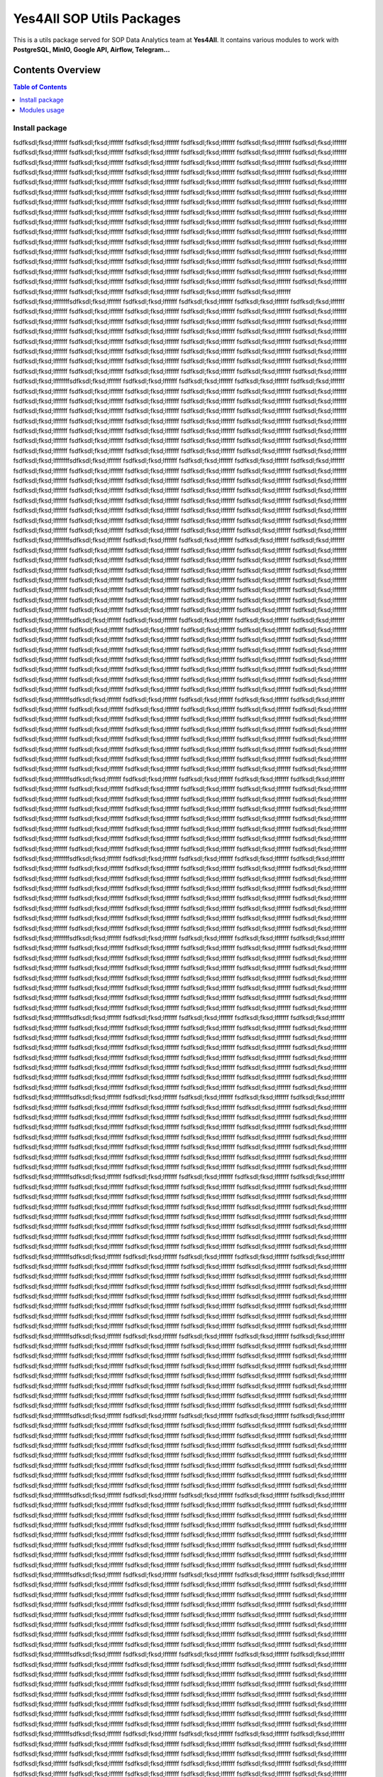 Yes4All SOP Utils Packages
===========================

This is a utils package served for SOP Data Analytics team at **Yes4All**. It contains various modules to work with **PostgreSQL, MinIO, Google API, Airflow, Telegram...**

Contents Overview
-----------------

.. contents:: Table of Contents
   :depth: 2
   :local:

Install package
~~~~~~~~~~~~~~~
fsdfksdl;fksd;lffffff
fsdfksdl;fksd;lffffff
fsdfksdl;fksd;lffffff
fsdfksdl;fksd;lffffff
fsdfksdl;fksd;lffffff
fsdfksdl;fksd;lffffff
fsdfksdl;fksd;lffffff
fsdfksdl;fksd;lffffff
fsdfksdl;fksd;lffffff
fsdfksdl;fksd;lffffff
fsdfksdl;fksd;lffffff
fsdfksdl;fksd;lffffff
fsdfksdl;fksd;lffffff
fsdfksdl;fksd;lffffff
fsdfksdl;fksd;lffffff
fsdfksdl;fksd;lffffff
fsdfksdl;fksd;lffffff
fsdfksdl;fksd;lffffff
fsdfksdl;fksd;lffffff
fsdfksdl;fksd;lffffff
fsdfksdl;fksd;lffffff
fsdfksdl;fksd;lffffff
fsdfksdl;fksd;lffffff
fsdfksdl;fksd;lffffff
fsdfksdl;fksd;lffffff
fsdfksdl;fksd;lffffff
fsdfksdl;fksd;lffffff
fsdfksdl;fksd;lffffff
fsdfksdl;fksd;lffffff
fsdfksdl;fksd;lffffff
fsdfksdl;fksd;lffffff
fsdfksdl;fksd;lffffff
fsdfksdl;fksd;lffffff
fsdfksdl;fksd;lffffff
fsdfksdl;fksd;lffffff
fsdfksdl;fksd;lffffff
fsdfksdl;fksd;lffffff
fsdfksdl;fksd;lffffff
fsdfksdl;fksd;lffffff
fsdfksdl;fksd;lffffff
fsdfksdl;fksd;lffffff
fsdfksdl;fksd;lffffff
fsdfksdl;fksd;lffffff
fsdfksdl;fksd;lffffff
fsdfksdl;fksd;lffffff
fsdfksdl;fksd;lffffff
fsdfksdl;fksd;lffffff
fsdfksdl;fksd;lffffff
fsdfksdl;fksd;lffffff
fsdfksdl;fksd;lffffff
fsdfksdl;fksd;lffffff
fsdfksdl;fksd;lffffff
fsdfksdl;fksd;lffffff
fsdfksdl;fksd;lffffff
fsdfksdl;fksd;lffffff
fsdfksdl;fksd;lffffff
fsdfksdl;fksd;lffffff
fsdfksdl;fksd;lffffff
fsdfksdl;fksd;lffffff
fsdfksdl;fksd;lffffff
fsdfksdl;fksd;lffffff
fsdfksdl;fksd;lffffff
fsdfksdl;fksd;lffffff
fsdfksdl;fksd;lffffff
fsdfksdl;fksd;lffffff
fsdfksdl;fksd;lffffff
fsdfksdl;fksd;lffffff
fsdfksdl;fksd;lffffff
fsdfksdl;fksd;lffffff
fsdfksdl;fksd;lffffff
fsdfksdl;fksd;lffffff
fsdfksdl;fksd;lffffff
fsdfksdl;fksd;lffffff
fsdfksdl;fksd;lffffff
fsdfksdl;fksd;lffffff
fsdfksdl;fksd;lffffff
fsdfksdl;fksd;lffffff
fsdfksdl;fksd;lffffff
fsdfksdl;fksd;lffffff
fsdfksdl;fksd;lffffff
fsdfksdl;fksd;lffffff
fsdfksdl;fksd;lffffff
fsdfksdl;fksd;lffffff
fsdfksdl;fksd;lffffff
fsdfksdl;fksd;lffffff
fsdfksdl;fksd;lffffff
fsdfksdl;fksd;lffffff
fsdfksdl;fksd;lffffff
fsdfksdl;fksd;lffffff
fsdfksdl;fksd;lffffff
fsdfksdl;fksd;lffffff
fsdfksdl;fksd;lffffff
fsdfksdl;fksd;lffffff
fsdfksdl;fksd;lffffff
fsdfksdl;fksd;lffffff
fsdfksdl;fksd;lfffffffsdfksdl;fksd;lffffff
fsdfksdl;fksd;lffffff
fsdfksdl;fksd;lffffff
fsdfksdl;fksd;lffffff
fsdfksdl;fksd;lffffff
fsdfksdl;fksd;lffffff
fsdfksdl;fksd;lffffff
fsdfksdl;fksd;lffffff
fsdfksdl;fksd;lffffff
fsdfksdl;fksd;lffffff
fsdfksdl;fksd;lffffff
fsdfksdl;fksd;lffffff
fsdfksdl;fksd;lffffff
fsdfksdl;fksd;lffffff
fsdfksdl;fksd;lffffff
fsdfksdl;fksd;lffffff
fsdfksdl;fksd;lffffff
fsdfksdl;fksd;lffffff
fsdfksdl;fksd;lffffff
fsdfksdl;fksd;lffffff
fsdfksdl;fksd;lffffff
fsdfksdl;fksd;lffffff
fsdfksdl;fksd;lffffff
fsdfksdl;fksd;lffffff
fsdfksdl;fksd;lffffff
fsdfksdl;fksd;lffffff
fsdfksdl;fksd;lffffff
fsdfksdl;fksd;lffffff
fsdfksdl;fksd;lffffff
fsdfksdl;fksd;lffffff
fsdfksdl;fksd;lffffff
fsdfksdl;fksd;lffffff
fsdfksdl;fksd;lffffff
fsdfksdl;fksd;lffffff
fsdfksdl;fksd;lffffff
fsdfksdl;fksd;lffffff
fsdfksdl;fksd;lffffff
fsdfksdl;fksd;lffffff
fsdfksdl;fksd;lffffff
fsdfksdl;fksd;lffffff
fsdfksdl;fksd;lffffff
fsdfksdl;fksd;lffffff
fsdfksdl;fksd;lffffff
fsdfksdl;fksd;lffffff
fsdfksdl;fksd;lffffff
fsdfksdl;fksd;lffffff
fsdfksdl;fksd;lffffff
fsdfksdl;fksd;lfffffffsdfksdl;fksd;lffffff
fsdfksdl;fksd;lffffff
fsdfksdl;fksd;lffffff
fsdfksdl;fksd;lffffff
fsdfksdl;fksd;lffffff
fsdfksdl;fksd;lffffff
fsdfksdl;fksd;lffffff
fsdfksdl;fksd;lffffff
fsdfksdl;fksd;lffffff
fsdfksdl;fksd;lffffff
fsdfksdl;fksd;lffffff
fsdfksdl;fksd;lffffff
fsdfksdl;fksd;lffffff
fsdfksdl;fksd;lffffff
fsdfksdl;fksd;lffffff
fsdfksdl;fksd;lffffff
fsdfksdl;fksd;lffffff
fsdfksdl;fksd;lffffff
fsdfksdl;fksd;lffffff
fsdfksdl;fksd;lffffff
fsdfksdl;fksd;lffffff
fsdfksdl;fksd;lffffff
fsdfksdl;fksd;lffffff
fsdfksdl;fksd;lffffff
fsdfksdl;fksd;lffffff
fsdfksdl;fksd;lffffff
fsdfksdl;fksd;lffffff
fsdfksdl;fksd;lffffff
fsdfksdl;fksd;lffffff
fsdfksdl;fksd;lffffff
fsdfksdl;fksd;lffffff
fsdfksdl;fksd;lffffff
fsdfksdl;fksd;lffffff
fsdfksdl;fksd;lffffff
fsdfksdl;fksd;lffffff
fsdfksdl;fksd;lffffff
fsdfksdl;fksd;lffffff
fsdfksdl;fksd;lffffff
fsdfksdl;fksd;lffffff
fsdfksdl;fksd;lffffff
fsdfksdl;fksd;lffffff
fsdfksdl;fksd;lffffff
fsdfksdl;fksd;lffffff
fsdfksdl;fksd;lffffff
fsdfksdl;fksd;lffffff
fsdfksdl;fksd;lffffff
fsdfksdl;fksd;lffffff
fsdfksdl;fksd;lfffffffsdfksdl;fksd;lffffff
fsdfksdl;fksd;lffffff
fsdfksdl;fksd;lffffff
fsdfksdl;fksd;lffffff
fsdfksdl;fksd;lffffff
fsdfksdl;fksd;lffffff
fsdfksdl;fksd;lffffff
fsdfksdl;fksd;lffffff
fsdfksdl;fksd;lffffff
fsdfksdl;fksd;lffffff
fsdfksdl;fksd;lffffff
fsdfksdl;fksd;lffffff
fsdfksdl;fksd;lffffff
fsdfksdl;fksd;lffffff
fsdfksdl;fksd;lffffff
fsdfksdl;fksd;lffffff
fsdfksdl;fksd;lffffff
fsdfksdl;fksd;lffffff
fsdfksdl;fksd;lffffff
fsdfksdl;fksd;lffffff
fsdfksdl;fksd;lffffff
fsdfksdl;fksd;lffffff
fsdfksdl;fksd;lffffff
fsdfksdl;fksd;lffffff
fsdfksdl;fksd;lffffff
fsdfksdl;fksd;lffffff
fsdfksdl;fksd;lffffff
fsdfksdl;fksd;lffffff
fsdfksdl;fksd;lffffff
fsdfksdl;fksd;lffffff
fsdfksdl;fksd;lffffff
fsdfksdl;fksd;lffffff
fsdfksdl;fksd;lffffff
fsdfksdl;fksd;lffffff
fsdfksdl;fksd;lffffff
fsdfksdl;fksd;lffffff
fsdfksdl;fksd;lffffff
fsdfksdl;fksd;lffffff
fsdfksdl;fksd;lffffff
fsdfksdl;fksd;lffffff
fsdfksdl;fksd;lffffff
fsdfksdl;fksd;lffffff
fsdfksdl;fksd;lffffff
fsdfksdl;fksd;lffffff
fsdfksdl;fksd;lffffff
fsdfksdl;fksd;lffffff
fsdfksdl;fksd;lffffff
fsdfksdl;fksd;lfffffffsdfksdl;fksd;lffffff
fsdfksdl;fksd;lffffff
fsdfksdl;fksd;lffffff
fsdfksdl;fksd;lffffff
fsdfksdl;fksd;lffffff
fsdfksdl;fksd;lffffff
fsdfksdl;fksd;lffffff
fsdfksdl;fksd;lffffff
fsdfksdl;fksd;lffffff
fsdfksdl;fksd;lffffff
fsdfksdl;fksd;lffffff
fsdfksdl;fksd;lffffff
fsdfksdl;fksd;lffffff
fsdfksdl;fksd;lffffff
fsdfksdl;fksd;lffffff
fsdfksdl;fksd;lffffff
fsdfksdl;fksd;lffffff
fsdfksdl;fksd;lffffff
fsdfksdl;fksd;lffffff
fsdfksdl;fksd;lffffff
fsdfksdl;fksd;lffffff
fsdfksdl;fksd;lffffff
fsdfksdl;fksd;lffffff
fsdfksdl;fksd;lffffff
fsdfksdl;fksd;lffffff
fsdfksdl;fksd;lffffff
fsdfksdl;fksd;lffffff
fsdfksdl;fksd;lffffff
fsdfksdl;fksd;lffffff
fsdfksdl;fksd;lffffff
fsdfksdl;fksd;lffffff
fsdfksdl;fksd;lffffff
fsdfksdl;fksd;lffffff
fsdfksdl;fksd;lffffff
fsdfksdl;fksd;lffffff
fsdfksdl;fksd;lffffff
fsdfksdl;fksd;lffffff
fsdfksdl;fksd;lffffff
fsdfksdl;fksd;lffffff
fsdfksdl;fksd;lffffff
fsdfksdl;fksd;lffffff
fsdfksdl;fksd;lffffff
fsdfksdl;fksd;lffffff
fsdfksdl;fksd;lffffff
fsdfksdl;fksd;lffffff
fsdfksdl;fksd;lffffff
fsdfksdl;fksd;lffffff
fsdfksdl;fksd;lfffffffsdfksdl;fksd;lffffff
fsdfksdl;fksd;lffffff
fsdfksdl;fksd;lffffff
fsdfksdl;fksd;lffffff
fsdfksdl;fksd;lffffff
fsdfksdl;fksd;lffffff
fsdfksdl;fksd;lffffff
fsdfksdl;fksd;lffffff
fsdfksdl;fksd;lffffff
fsdfksdl;fksd;lffffff
fsdfksdl;fksd;lffffff
fsdfksdl;fksd;lffffff
fsdfksdl;fksd;lffffff
fsdfksdl;fksd;lffffff
fsdfksdl;fksd;lffffff
fsdfksdl;fksd;lffffff
fsdfksdl;fksd;lffffff
fsdfksdl;fksd;lffffff
fsdfksdl;fksd;lffffff
fsdfksdl;fksd;lffffff
fsdfksdl;fksd;lffffff
fsdfksdl;fksd;lffffff
fsdfksdl;fksd;lffffff
fsdfksdl;fksd;lffffff
fsdfksdl;fksd;lffffff
fsdfksdl;fksd;lffffff
fsdfksdl;fksd;lffffff
fsdfksdl;fksd;lffffff
fsdfksdl;fksd;lffffff
fsdfksdl;fksd;lffffff
fsdfksdl;fksd;lffffff
fsdfksdl;fksd;lffffff
fsdfksdl;fksd;lffffff
fsdfksdl;fksd;lffffff
fsdfksdl;fksd;lffffff
fsdfksdl;fksd;lffffff
fsdfksdl;fksd;lffffff
fsdfksdl;fksd;lffffff
fsdfksdl;fksd;lffffff
fsdfksdl;fksd;lffffff
fsdfksdl;fksd;lffffff
fsdfksdl;fksd;lffffff
fsdfksdl;fksd;lffffff
fsdfksdl;fksd;lffffff
fsdfksdl;fksd;lffffff
fsdfksdl;fksd;lffffff
fsdfksdl;fksd;lffffff
fsdfksdl;fksd;lfffffffsdfksdl;fksd;lffffff
fsdfksdl;fksd;lffffff
fsdfksdl;fksd;lffffff
fsdfksdl;fksd;lffffff
fsdfksdl;fksd;lffffff
fsdfksdl;fksd;lffffff
fsdfksdl;fksd;lffffff
fsdfksdl;fksd;lffffff
fsdfksdl;fksd;lffffff
fsdfksdl;fksd;lffffff
fsdfksdl;fksd;lffffff
fsdfksdl;fksd;lffffff
fsdfksdl;fksd;lffffff
fsdfksdl;fksd;lffffff
fsdfksdl;fksd;lffffff
fsdfksdl;fksd;lffffff
fsdfksdl;fksd;lffffff
fsdfksdl;fksd;lffffff
fsdfksdl;fksd;lffffff
fsdfksdl;fksd;lffffff
fsdfksdl;fksd;lffffff
fsdfksdl;fksd;lffffff
fsdfksdl;fksd;lffffff
fsdfksdl;fksd;lffffff
fsdfksdl;fksd;lffffff
fsdfksdl;fksd;lffffff
fsdfksdl;fksd;lffffff
fsdfksdl;fksd;lffffff
fsdfksdl;fksd;lffffff
fsdfksdl;fksd;lffffff
fsdfksdl;fksd;lffffff
fsdfksdl;fksd;lffffff
fsdfksdl;fksd;lffffff
fsdfksdl;fksd;lffffff
fsdfksdl;fksd;lffffff
fsdfksdl;fksd;lffffff
fsdfksdl;fksd;lffffff
fsdfksdl;fksd;lffffff
fsdfksdl;fksd;lffffff
fsdfksdl;fksd;lffffff
fsdfksdl;fksd;lffffff
fsdfksdl;fksd;lffffff
fsdfksdl;fksd;lffffff
fsdfksdl;fksd;lffffff
fsdfksdl;fksd;lffffff
fsdfksdl;fksd;lffffff
fsdfksdl;fksd;lffffff
fsdfksdl;fksd;lfffffffsdfksdl;fksd;lffffff
fsdfksdl;fksd;lffffff
fsdfksdl;fksd;lffffff
fsdfksdl;fksd;lffffff
fsdfksdl;fksd;lffffff
fsdfksdl;fksd;lffffff
fsdfksdl;fksd;lffffff
fsdfksdl;fksd;lffffff
fsdfksdl;fksd;lffffff
fsdfksdl;fksd;lffffff
fsdfksdl;fksd;lffffff
fsdfksdl;fksd;lffffff
fsdfksdl;fksd;lffffff
fsdfksdl;fksd;lffffff
fsdfksdl;fksd;lffffff
fsdfksdl;fksd;lffffff
fsdfksdl;fksd;lffffff
fsdfksdl;fksd;lffffff
fsdfksdl;fksd;lffffff
fsdfksdl;fksd;lffffff
fsdfksdl;fksd;lffffff
fsdfksdl;fksd;lffffff
fsdfksdl;fksd;lffffff
fsdfksdl;fksd;lffffff
fsdfksdl;fksd;lffffff
fsdfksdl;fksd;lffffff
fsdfksdl;fksd;lffffff
fsdfksdl;fksd;lffffff
fsdfksdl;fksd;lffffff
fsdfksdl;fksd;lffffff
fsdfksdl;fksd;lffffff
fsdfksdl;fksd;lffffff
fsdfksdl;fksd;lffffff
fsdfksdl;fksd;lffffff
fsdfksdl;fksd;lffffff
fsdfksdl;fksd;lffffff
fsdfksdl;fksd;lffffff
fsdfksdl;fksd;lffffff
fsdfksdl;fksd;lffffff
fsdfksdl;fksd;lffffff
fsdfksdl;fksd;lffffff
fsdfksdl;fksd;lffffff
fsdfksdl;fksd;lffffff
fsdfksdl;fksd;lffffff
fsdfksdl;fksd;lffffff
fsdfksdl;fksd;lffffff
fsdfksdl;fksd;lffffff
fsdfksdl;fksd;lfffffffsdfksdl;fksd;lffffff
fsdfksdl;fksd;lffffff
fsdfksdl;fksd;lffffff
fsdfksdl;fksd;lffffff
fsdfksdl;fksd;lffffff
fsdfksdl;fksd;lffffff
fsdfksdl;fksd;lffffff
fsdfksdl;fksd;lffffff
fsdfksdl;fksd;lffffff
fsdfksdl;fksd;lffffff
fsdfksdl;fksd;lffffff
fsdfksdl;fksd;lffffff
fsdfksdl;fksd;lffffff
fsdfksdl;fksd;lffffff
fsdfksdl;fksd;lffffff
fsdfksdl;fksd;lffffff
fsdfksdl;fksd;lffffff
fsdfksdl;fksd;lffffff
fsdfksdl;fksd;lffffff
fsdfksdl;fksd;lffffff
fsdfksdl;fksd;lffffff
fsdfksdl;fksd;lffffff
fsdfksdl;fksd;lffffff
fsdfksdl;fksd;lffffff
fsdfksdl;fksd;lffffff
fsdfksdl;fksd;lffffff
fsdfksdl;fksd;lffffff
fsdfksdl;fksd;lffffff
fsdfksdl;fksd;lffffff
fsdfksdl;fksd;lffffff
fsdfksdl;fksd;lffffff
fsdfksdl;fksd;lffffff
fsdfksdl;fksd;lffffff
fsdfksdl;fksd;lffffff
fsdfksdl;fksd;lffffff
fsdfksdl;fksd;lffffff
fsdfksdl;fksd;lffffff
fsdfksdl;fksd;lffffff
fsdfksdl;fksd;lffffff
fsdfksdl;fksd;lffffff
fsdfksdl;fksd;lffffff
fsdfksdl;fksd;lffffff
fsdfksdl;fksd;lffffff
fsdfksdl;fksd;lffffff
fsdfksdl;fksd;lffffff
fsdfksdl;fksd;lffffff
fsdfksdl;fksd;lffffff
fsdfksdl;fksd;lfffffffsdfksdl;fksd;lffffff
fsdfksdl;fksd;lffffff
fsdfksdl;fksd;lffffff
fsdfksdl;fksd;lffffff
fsdfksdl;fksd;lffffff
fsdfksdl;fksd;lffffff
fsdfksdl;fksd;lffffff
fsdfksdl;fksd;lffffff
fsdfksdl;fksd;lffffff
fsdfksdl;fksd;lffffff
fsdfksdl;fksd;lffffff
fsdfksdl;fksd;lffffff
fsdfksdl;fksd;lffffff
fsdfksdl;fksd;lffffff
fsdfksdl;fksd;lffffff
fsdfksdl;fksd;lffffff
fsdfksdl;fksd;lffffff
fsdfksdl;fksd;lffffff
fsdfksdl;fksd;lffffff
fsdfksdl;fksd;lffffff
fsdfksdl;fksd;lffffff
fsdfksdl;fksd;lffffff
fsdfksdl;fksd;lffffff
fsdfksdl;fksd;lffffff
fsdfksdl;fksd;lffffff
fsdfksdl;fksd;lffffff
fsdfksdl;fksd;lffffff
fsdfksdl;fksd;lffffff
fsdfksdl;fksd;lffffff
fsdfksdl;fksd;lffffff
fsdfksdl;fksd;lffffff
fsdfksdl;fksd;lffffff
fsdfksdl;fksd;lffffff
fsdfksdl;fksd;lffffff
fsdfksdl;fksd;lffffff
fsdfksdl;fksd;lffffff
fsdfksdl;fksd;lffffff
fsdfksdl;fksd;lffffff
fsdfksdl;fksd;lffffff
fsdfksdl;fksd;lffffff
fsdfksdl;fksd;lffffff
fsdfksdl;fksd;lffffff
fsdfksdl;fksd;lffffff
fsdfksdl;fksd;lffffff
fsdfksdl;fksd;lffffff
fsdfksdl;fksd;lffffff
fsdfksdl;fksd;lffffff
fsdfksdl;fksd;lfffffffsdfksdl;fksd;lffffff
fsdfksdl;fksd;lffffff
fsdfksdl;fksd;lffffff
fsdfksdl;fksd;lffffff
fsdfksdl;fksd;lffffff
fsdfksdl;fksd;lffffff
fsdfksdl;fksd;lffffff
fsdfksdl;fksd;lffffff
fsdfksdl;fksd;lffffff
fsdfksdl;fksd;lffffff
fsdfksdl;fksd;lffffff
fsdfksdl;fksd;lffffff
fsdfksdl;fksd;lffffff
fsdfksdl;fksd;lffffff
fsdfksdl;fksd;lffffff
fsdfksdl;fksd;lffffff
fsdfksdl;fksd;lffffff
fsdfksdl;fksd;lffffff
fsdfksdl;fksd;lffffff
fsdfksdl;fksd;lffffff
fsdfksdl;fksd;lffffff
fsdfksdl;fksd;lffffff
fsdfksdl;fksd;lffffff
fsdfksdl;fksd;lffffff
fsdfksdl;fksd;lffffff
fsdfksdl;fksd;lffffff
fsdfksdl;fksd;lffffff
fsdfksdl;fksd;lffffff
fsdfksdl;fksd;lffffff
fsdfksdl;fksd;lffffff
fsdfksdl;fksd;lffffff
fsdfksdl;fksd;lffffff
fsdfksdl;fksd;lffffff
fsdfksdl;fksd;lffffff
fsdfksdl;fksd;lffffff
fsdfksdl;fksd;lffffff
fsdfksdl;fksd;lffffff
fsdfksdl;fksd;lffffff
fsdfksdl;fksd;lffffff
fsdfksdl;fksd;lffffff
fsdfksdl;fksd;lffffff
fsdfksdl;fksd;lffffff
fsdfksdl;fksd;lffffff
fsdfksdl;fksd;lffffff
fsdfksdl;fksd;lffffff
fsdfksdl;fksd;lffffff
fsdfksdl;fksd;lffffff
fsdfksdl;fksd;lfffffffsdfksdl;fksd;lffffff
fsdfksdl;fksd;lffffff
fsdfksdl;fksd;lffffff
fsdfksdl;fksd;lffffff
fsdfksdl;fksd;lffffff
fsdfksdl;fksd;lffffff
fsdfksdl;fksd;lffffff
fsdfksdl;fksd;lffffff
fsdfksdl;fksd;lffffff
fsdfksdl;fksd;lffffff
fsdfksdl;fksd;lffffff
fsdfksdl;fksd;lffffff
fsdfksdl;fksd;lffffff
fsdfksdl;fksd;lffffff
fsdfksdl;fksd;lffffff
fsdfksdl;fksd;lffffff
fsdfksdl;fksd;lffffff
fsdfksdl;fksd;lffffff
fsdfksdl;fksd;lffffff
fsdfksdl;fksd;lffffff
fsdfksdl;fksd;lffffff
fsdfksdl;fksd;lffffff
fsdfksdl;fksd;lffffff
fsdfksdl;fksd;lffffff
fsdfksdl;fksd;lffffff
fsdfksdl;fksd;lffffff
fsdfksdl;fksd;lffffff
fsdfksdl;fksd;lffffff
fsdfksdl;fksd;lffffff
fsdfksdl;fksd;lffffff
fsdfksdl;fksd;lffffff
fsdfksdl;fksd;lffffff
fsdfksdl;fksd;lffffff
fsdfksdl;fksd;lffffff
fsdfksdl;fksd;lffffff
fsdfksdl;fksd;lffffff
fsdfksdl;fksd;lffffff
fsdfksdl;fksd;lffffff
fsdfksdl;fksd;lffffff
fsdfksdl;fksd;lffffff
fsdfksdl;fksd;lffffff
fsdfksdl;fksd;lffffff
fsdfksdl;fksd;lffffff
fsdfksdl;fksd;lffffff
fsdfksdl;fksd;lffffff
fsdfksdl;fksd;lffffff
fsdfksdl;fksd;lffffff
fsdfksdl;fksd;lfffffffsdfksdl;fksd;lffffff
fsdfksdl;fksd;lffffff
fsdfksdl;fksd;lffffff
fsdfksdl;fksd;lffffff
fsdfksdl;fksd;lffffff
fsdfksdl;fksd;lffffff
fsdfksdl;fksd;lffffff
fsdfksdl;fksd;lffffff
fsdfksdl;fksd;lffffff
fsdfksdl;fksd;lffffff
fsdfksdl;fksd;lffffff
fsdfksdl;fksd;lffffff
fsdfksdl;fksd;lffffff
fsdfksdl;fksd;lffffff
fsdfksdl;fksd;lffffff
fsdfksdl;fksd;lffffff
fsdfksdl;fksd;lffffff
fsdfksdl;fksd;lffffff
fsdfksdl;fksd;lffffff
fsdfksdl;fksd;lffffff
fsdfksdl;fksd;lffffff
fsdfksdl;fksd;lffffff
fsdfksdl;fksd;lffffff
fsdfksdl;fksd;lffffff
fsdfksdl;fksd;lffffff
fsdfksdl;fksd;lffffff
fsdfksdl;fksd;lffffff
fsdfksdl;fksd;lffffff
fsdfksdl;fksd;lffffff
fsdfksdl;fksd;lffffff
fsdfksdl;fksd;lffffff
fsdfksdl;fksd;lffffff
fsdfksdl;fksd;lffffff
fsdfksdl;fksd;lffffff
fsdfksdl;fksd;lffffff
fsdfksdl;fksd;lffffff
fsdfksdl;fksd;lffffff
fsdfksdl;fksd;lffffff
fsdfksdl;fksd;lffffff
fsdfksdl;fksd;lffffff
fsdfksdl;fksd;lffffff
fsdfksdl;fksd;lffffff
fsdfksdl;fksd;lffffff
fsdfksdl;fksd;lffffff
fsdfksdl;fksd;lffffff
fsdfksdl;fksd;lffffff
fsdfksdl;fksd;lffffff
fsdfksdl;fksd;lfffffffsdfksdl;fksd;lffffff
fsdfksdl;fksd;lffffff
fsdfksdl;fksd;lffffff
fsdfksdl;fksd;lffffff
fsdfksdl;fksd;lffffff
fsdfksdl;fksd;lffffff
fsdfksdl;fksd;lffffff
fsdfksdl;fksd;lffffff
fsdfksdl;fksd;lffffff
fsdfksdl;fksd;lffffff
fsdfksdl;fksd;lffffff
fsdfksdl;fksd;lffffff
fsdfksdl;fksd;lffffff
fsdfksdl;fksd;lffffff
fsdfksdl;fksd;lffffff
fsdfksdl;fksd;lffffff
fsdfksdl;fksd;lffffff
fsdfksdl;fksd;lffffff
fsdfksdl;fksd;lffffff
fsdfksdl;fksd;lffffff
fsdfksdl;fksd;lffffff
fsdfksdl;fksd;lffffff
fsdfksdl;fksd;lffffff
fsdfksdl;fksd;lffffff
fsdfksdl;fksd;lffffff
fsdfksdl;fksd;lffffff
fsdfksdl;fksd;lffffff
fsdfksdl;fksd;lffffff
fsdfksdl;fksd;lffffff
fsdfksdl;fksd;lffffff
fsdfksdl;fksd;lffffff
fsdfksdl;fksd;lffffff
fsdfksdl;fksd;lffffff
fsdfksdl;fksd;lffffff
fsdfksdl;fksd;lffffff
fsdfksdl;fksd;lffffff
fsdfksdl;fksd;lffffff
fsdfksdl;fksd;lffffff
fsdfksdl;fksd;lffffff
fsdfksdl;fksd;lffffff
fsdfksdl;fksd;lffffff
fsdfksdl;fksd;lffffff
fsdfksdl;fksd;lffffff
fsdfksdl;fksd;lffffff
fsdfksdl;fksd;lffffff
fsdfksdl;fksd;lffffff
fsdfksdl;fksd;lffffff
fsdfksdl;fksd;lfffffffsdfksdl;fksd;lffffff
fsdfksdl;fksd;lffffff
fsdfksdl;fksd;lffffff
fsdfksdl;fksd;lffffff
fsdfksdl;fksd;lffffff
fsdfksdl;fksd;lffffff
fsdfksdl;fksd;lffffff
fsdfksdl;fksd;lffffff
fsdfksdl;fksd;lffffff
fsdfksdl;fksd;lffffff
fsdfksdl;fksd;lffffff
fsdfksdl;fksd;lffffff
fsdfksdl;fksd;lffffff
fsdfksdl;fksd;lffffff
fsdfksdl;fksd;lffffff
fsdfksdl;fksd;lffffff
fsdfksdl;fksd;lffffff
fsdfksdl;fksd;lffffff
fsdfksdl;fksd;lffffff
fsdfksdl;fksd;lffffff
fsdfksdl;fksd;lffffff
fsdfksdl;fksd;lffffff
fsdfksdl;fksd;lffffff
fsdfksdl;fksd;lffffff
fsdfksdl;fksd;lffffff
fsdfksdl;fksd;lffffff
fsdfksdl;fksd;lffffff
fsdfksdl;fksd;lffffff
fsdfksdl;fksd;lffffff
fsdfksdl;fksd;lffffff
fsdfksdl;fksd;lffffff
fsdfksdl;fksd;lffffff
fsdfksdl;fksd;lffffff
fsdfksdl;fksd;lffffff
fsdfksdl;fksd;lffffff
fsdfksdl;fksd;lffffff
fsdfksdl;fksd;lffffff
fsdfksdl;fksd;lffffff
fsdfksdl;fksd;lffffff
fsdfksdl;fksd;lffffff
fsdfksdl;fksd;lffffff
fsdfksdl;fksd;lffffff
fsdfksdl;fksd;lffffff
fsdfksdl;fksd;lffffff
fsdfksdl;fksd;lffffff
fsdfksdl;fksd;lffffff
fsdfksdl;fksd;lffffff
fsdfksdl;fksd;lfffffffsdfksdl;fksd;lffffff
fsdfksdl;fksd;lffffff
fsdfksdl;fksd;lffffff
fsdfksdl;fksd;lffffff
fsdfksdl;fksd;lffffff
fsdfksdl;fksd;lffffff
fsdfksdl;fksd;lffffff
fsdfksdl;fksd;lffffff
fsdfksdl;fksd;lffffff
fsdfksdl;fksd;lffffff
fsdfksdl;fksd;lffffff
fsdfksdl;fksd;lffffff
fsdfksdl;fksd;lffffff
fsdfksdl;fksd;lffffff
fsdfksdl;fksd;lffffff
fsdfksdl;fksd;lffffff
fsdfksdl;fksd;lffffff
fsdfksdl;fksd;lffffff
fsdfksdl;fksd;lffffff
fsdfksdl;fksd;lffffff
fsdfksdl;fksd;lffffff
fsdfksdl;fksd;lffffff
fsdfksdl;fksd;lffffff
fsdfksdl;fksd;lffffff
fsdfksdl;fksd;lffffff
fsdfksdl;fksd;lffffff
fsdfksdl;fksd;lffffff
fsdfksdl;fksd;lffffff
fsdfksdl;fksd;lffffff
fsdfksdl;fksd;lffffff
fsdfksdl;fksd;lffffff
fsdfksdl;fksd;lffffff
fsdfksdl;fksd;lffffff
fsdfksdl;fksd;lffffff
fsdfksdl;fksd;lffffff
fsdfksdl;fksd;lffffff
fsdfksdl;fksd;lffffff
fsdfksdl;fksd;lffffff
fsdfksdl;fksd;lffffff
fsdfksdl;fksd;lffffff
fsdfksdl;fksd;lffffff
fsdfksdl;fksd;lffffff
fsdfksdl;fksd;lffffff
fsdfksdl;fksd;lffffff
fsdfksdl;fksd;lffffff
fsdfksdl;fksd;lffffff
fsdfksdl;fksd;lffffff
fsdfksdl;fksd;lfffffffsdfksdl;fksd;lffffff
fsdfksdl;fksd;lffffff
fsdfksdl;fksd;lffffff
fsdfksdl;fksd;lffffff
fsdfksdl;fksd;lffffff
fsdfksdl;fksd;lffffff
fsdfksdl;fksd;lffffff
fsdfksdl;fksd;lffffff
fsdfksdl;fksd;lffffff
fsdfksdl;fksd;lffffff
fsdfksdl;fksd;lffffff
fsdfksdl;fksd;lffffff
fsdfksdl;fksd;lffffff
fsdfksdl;fksd;lffffff
fsdfksdl;fksd;lffffff
fsdfksdl;fksd;lffffff
fsdfksdl;fksd;lffffff
fsdfksdl;fksd;lffffff
fsdfksdl;fksd;lffffff
fsdfksdl;fksd;lffffff
fsdfksdl;fksd;lffffff
fsdfksdl;fksd;lffffff
fsdfksdl;fksd;lffffff
fsdfksdl;fksd;lffffff
fsdfksdl;fksd;lffffff
fsdfksdl;fksd;lffffff
fsdfksdl;fksd;lffffff
fsdfksdl;fksd;lffffff
fsdfksdl;fksd;lffffff
fsdfksdl;fksd;lffffff
fsdfksdl;fksd;lffffff
fsdfksdl;fksd;lffffff
fsdfksdl;fksd;lffffff
fsdfksdl;fksd;lffffff
fsdfksdl;fksd;lffffff
fsdfksdl;fksd;lffffff
fsdfksdl;fksd;lffffff
fsdfksdl;fksd;lffffff
fsdfksdl;fksd;lffffff
fsdfksdl;fksd;lffffff
fsdfksdl;fksd;lffffff
fsdfksdl;fksd;lffffff
fsdfksdl;fksd;lffffff
fsdfksdl;fksd;lffffff
fsdfksdl;fksd;lffffff
fsdfksdl;fksd;lffffff
fsdfksdl;fksd;lffffff
fsdfksdl;fksd;lfffffffsdfksdl;fksd;lffffff
fsdfksdl;fksd;lffffff
fsdfksdl;fksd;lffffff
fsdfksdl;fksd;lffffff
fsdfksdl;fksd;lffffff
fsdfksdl;fksd;lffffff
fsdfksdl;fksd;lffffff
fsdfksdl;fksd;lffffff
fsdfksdl;fksd;lffffff
fsdfksdl;fksd;lffffff
fsdfksdl;fksd;lffffff
fsdfksdl;fksd;lffffff
fsdfksdl;fksd;lffffff
fsdfksdl;fksd;lffffff
fsdfksdl;fksd;lffffff
fsdfksdl;fksd;lffffff
fsdfksdl;fksd;lffffff
fsdfksdl;fksd;lffffff
fsdfksdl;fksd;lffffff
fsdfksdl;fksd;lffffff
fsdfksdl;fksd;lffffff
fsdfksdl;fksd;lffffff
fsdfksdl;fksd;lffffff
fsdfksdl;fksd;lffffff
fsdfksdl;fksd;lffffff
fsdfksdl;fksd;lffffff
fsdfksdl;fksd;lffffff
fsdfksdl;fksd;lffffff
fsdfksdl;fksd;lffffff
fsdfksdl;fksd;lffffff
fsdfksdl;fksd;lffffff
fsdfksdl;fksd;lffffff
fsdfksdl;fksd;lffffff
fsdfksdl;fksd;lffffff
fsdfksdl;fksd;lffffff
fsdfksdl;fksd;lffffff
fsdfksdl;fksd;lffffff
fsdfksdl;fksd;lffffff
fsdfksdl;fksd;lffffff
fsdfksdl;fksd;lffffff
fsdfksdl;fksd;lffffff
fsdfksdl;fksd;lffffff
fsdfksdl;fksd;lffffff
fsdfksdl;fksd;lffffff
fsdfksdl;fksd;lffffff
fsdfksdl;fksd;lffffff
fsdfksdl;fksd;lffffff
fsdfksdl;fksd;lfffffffsdfksdl;fksd;lffffff
fsdfksdl;fksd;lffffff
fsdfksdl;fksd;lffffff
fsdfksdl;fksd;lffffff
fsdfksdl;fksd;lffffff
fsdfksdl;fksd;lffffff
fsdfksdl;fksd;lffffff
fsdfksdl;fksd;lffffff
fsdfksdl;fksd;lffffff
fsdfksdl;fksd;lffffff
fsdfksdl;fksd;lffffff
fsdfksdl;fksd;lffffff
fsdfksdl;fksd;lffffff
fsdfksdl;fksd;lffffff
fsdfksdl;fksd;lffffff
fsdfksdl;fksd;lffffff
fsdfksdl;fksd;lffffff
fsdfksdl;fksd;lffffff
fsdfksdl;fksd;lffffff
fsdfksdl;fksd;lffffff
fsdfksdl;fksd;lffffff
fsdfksdl;fksd;lffffff
fsdfksdl;fksd;lffffff
fsdfksdl;fksd;lffffff
fsdfksdl;fksd;lffffff
fsdfksdl;fksd;lffffff
fsdfksdl;fksd;lffffff
fsdfksdl;fksd;lffffff
fsdfksdl;fksd;lffffff
fsdfksdl;fksd;lffffff
fsdfksdl;fksd;lffffff
fsdfksdl;fksd;lffffff
fsdfksdl;fksd;lffffff
fsdfksdl;fksd;lffffff
fsdfksdl;fksd;lffffff
fsdfksdl;fksd;lffffff
fsdfksdl;fksd;lffffff
fsdfksdl;fksd;lffffff
fsdfksdl;fksd;lffffff
fsdfksdl;fksd;lffffff
fsdfksdl;fksd;lffffff
fsdfksdl;fksd;lffffff
fsdfksdl;fksd;lffffff
fsdfksdl;fksd;lffffff
fsdfksdl;fksd;lffffff
fsdfksdl;fksd;lffffff
fsdfksdl;fksd;lffffff
fsdfksdl;fksd;lfffffffsdfksdl;fksd;lffffff
fsdfksdl;fksd;lffffff
fsdfksdl;fksd;lffffff
fsdfksdl;fksd;lffffff
fsdfksdl;fksd;lffffff
fsdfksdl;fksd;lffffff
fsdfksdl;fksd;lffffff
fsdfksdl;fksd;lffffff
fsdfksdl;fksd;lffffff
fsdfksdl;fksd;lffffff
fsdfksdl;fksd;lffffff
fsdfksdl;fksd;lffffff
fsdfksdl;fksd;lffffff
fsdfksdl;fksd;lffffff
fsdfksdl;fksd;lffffff
fsdfksdl;fksd;lffffff
fsdfksdl;fksd;lffffff
fsdfksdl;fksd;lffffff
fsdfksdl;fksd;lffffff
fsdfksdl;fksd;lffffff
fsdfksdl;fksd;lffffff
fsdfksdl;fksd;lffffff
fsdfksdl;fksd;lffffff
fsdfksdl;fksd;lffffff
fsdfksdl;fksd;lffffff
fsdfksdl;fksd;lffffff
fsdfksdl;fksd;lffffff
fsdfksdl;fksd;lffffff
fsdfksdl;fksd;lffffff
fsdfksdl;fksd;lffffff
fsdfksdl;fksd;lffffff
fsdfksdl;fksd;lffffff
fsdfksdl;fksd;lffffff
fsdfksdl;fksd;lffffff
fsdfksdl;fksd;lffffff
fsdfksdl;fksd;lffffff
fsdfksdl;fksd;lffffff
fsdfksdl;fksd;lffffff
fsdfksdl;fksd;lffffff
fsdfksdl;fksd;lffffff
fsdfksdl;fksd;lffffff
fsdfksdl;fksd;lffffff
fsdfksdl;fksd;lffffff
fsdfksdl;fksd;lffffff
fsdfksdl;fksd;lffffff
fsdfksdl;fksd;lffffff
fsdfksdl;fksd;lffffff
fsdfksdl;fksd;lfffffffsdfksdl;fksd;lffffff
fsdfksdl;fksd;lffffff
fsdfksdl;fksd;lffffff
fsdfksdl;fksd;lffffff
fsdfksdl;fksd;lffffff
fsdfksdl;fksd;lffffff
fsdfksdl;fksd;lffffff
fsdfksdl;fksd;lffffff
fsdfksdl;fksd;lffffff
fsdfksdl;fksd;lffffff
fsdfksdl;fksd;lffffff
fsdfksdl;fksd;lffffff
fsdfksdl;fksd;lffffff
fsdfksdl;fksd;lffffff
fsdfksdl;fksd;lffffff
fsdfksdl;fksd;lffffff
fsdfksdl;fksd;lffffff
fsdfksdl;fksd;lffffff
fsdfksdl;fksd;lffffff
fsdfksdl;fksd;lffffff
fsdfksdl;fksd;lffffff
fsdfksdl;fksd;lffffff
fsdfksdl;fksd;lffffff
fsdfksdl;fksd;lffffff
fsdfksdl;fksd;lffffff
fsdfksdl;fksd;lffffff
fsdfksdl;fksd;lffffff
fsdfksdl;fksd;lffffff
fsdfksdl;fksd;lffffff
fsdfksdl;fksd;lffffff
fsdfksdl;fksd;lffffff
fsdfksdl;fksd;lffffff
fsdfksdl;fksd;lffffff
fsdfksdl;fksd;lffffff
fsdfksdl;fksd;lffffff
fsdfksdl;fksd;lffffff
fsdfksdl;fksd;lffffff
fsdfksdl;fksd;lffffff
fsdfksdl;fksd;lffffff
fsdfksdl;fksd;lffffff
fsdfksdl;fksd;lffffff
fsdfksdl;fksd;lffffff
fsdfksdl;fksd;lffffff
fsdfksdl;fksd;lffffff
fsdfksdl;fksd;lffffff
fsdfksdl;fksd;lffffff
fsdfksdl;fksd;lffffff
fsdfksdl;fksd;lfffffffsdfksdl;fksd;lffffff
fsdfksdl;fksd;lffffff
fsdfksdl;fksd;lffffff
fsdfksdl;fksd;lffffff
fsdfksdl;fksd;lffffff
fsdfksdl;fksd;lffffff
fsdfksdl;fksd;lffffff
fsdfksdl;fksd;lffffff
fsdfksdl;fksd;lffffff
fsdfksdl;fksd;lffffff
fsdfksdl;fksd;lffffff
fsdfksdl;fksd;lffffff
fsdfksdl;fksd;lffffff
fsdfksdl;fksd;lffffff
fsdfksdl;fksd;lffffff
fsdfksdl;fksd;lffffff
fsdfksdl;fksd;lffffff
fsdfksdl;fksd;lffffff
fsdfksdl;fksd;lffffff
fsdfksdl;fksd;lffffff
fsdfksdl;fksd;lffffff
fsdfksdl;fksd;lffffff
fsdfksdl;fksd;lffffff
fsdfksdl;fksd;lffffff
fsdfksdl;fksd;lffffff
fsdfksdl;fksd;lffffff
fsdfksdl;fksd;lffffff
fsdfksdl;fksd;lffffff
fsdfksdl;fksd;lffffff
fsdfksdl;fksd;lffffff
fsdfksdl;fksd;lffffff
fsdfksdl;fksd;lffffff
fsdfksdl;fksd;lffffff
fsdfksdl;fksd;lffffff
fsdfksdl;fksd;lffffff
fsdfksdl;fksd;lffffff
fsdfksdl;fksd;lffffff
fsdfksdl;fksd;lffffff
fsdfksdl;fksd;lffffff
fsdfksdl;fksd;lffffff
fsdfksdl;fksd;lffffff
fsdfksdl;fksd;lffffff
fsdfksdl;fksd;lffffff
fsdfksdl;fksd;lffffff
fsdfksdl;fksd;lffffff
fsdfksdl;fksd;lffffff
fsdfksdl;fksd;lffffff
fsdfksdl;fksd;lfffffffsdfksdl;fksd;lffffff
fsdfksdl;fksd;lffffff
fsdfksdl;fksd;lffffff
fsdfksdl;fksd;lffffff
fsdfksdl;fksd;lffffff
fsdfksdl;fksd;lffffff
fsdfksdl;fksd;lffffff
fsdfksdl;fksd;lffffff
fsdfksdl;fksd;lffffff
fsdfksdl;fksd;lffffff
fsdfksdl;fksd;lffffff
fsdfksdl;fksd;lffffff
fsdfksdl;fksd;lffffff
fsdfksdl;fksd;lffffff
fsdfksdl;fksd;lffffff
fsdfksdl;fksd;lffffff
fsdfksdl;fksd;lffffff
fsdfksdl;fksd;lffffff
fsdfksdl;fksd;lffffff
fsdfksdl;fksd;lffffff
fsdfksdl;fksd;lffffff
fsdfksdl;fksd;lffffff
fsdfksdl;fksd;lffffff
fsdfksdl;fksd;lffffff
fsdfksdl;fksd;lffffff
fsdfksdl;fksd;lffffff
fsdfksdl;fksd;lffffff
fsdfksdl;fksd;lffffff
fsdfksdl;fksd;lffffff
fsdfksdl;fksd;lffffff
fsdfksdl;fksd;lffffff
fsdfksdl;fksd;lffffff
fsdfksdl;fksd;lffffff
fsdfksdl;fksd;lffffff
fsdfksdl;fksd;lffffff
fsdfksdl;fksd;lffffff
fsdfksdl;fksd;lffffff
fsdfksdl;fksd;lffffff
fsdfksdl;fksd;lffffff
fsdfksdl;fksd;lffffff
fsdfksdl;fksd;lffffff
fsdfksdl;fksd;lffffff
fsdfksdl;fksd;lffffff
fsdfksdl;fksd;lffffff
fsdfksdl;fksd;lffffff
fsdfksdl;fksd;lffffff
fsdfksdl;fksd;lffffff
fsdfksdl;fksd;lfffffffsdfksdl;fksd;lffffff
fsdfksdl;fksd;lffffff
fsdfksdl;fksd;lffffff
fsdfksdl;fksd;lffffff
fsdfksdl;fksd;lffffff
fsdfksdl;fksd;lffffff
fsdfksdl;fksd;lffffff
fsdfksdl;fksd;lffffff
fsdfksdl;fksd;lffffff
fsdfksdl;fksd;lffffff
fsdfksdl;fksd;lffffff
fsdfksdl;fksd;lffffff
fsdfksdl;fksd;lffffff
fsdfksdl;fksd;lffffff
fsdfksdl;fksd;lffffff
fsdfksdl;fksd;lffffff
fsdfksdl;fksd;lffffff
fsdfksdl;fksd;lffffff
fsdfksdl;fksd;lffffff
fsdfksdl;fksd;lffffff
fsdfksdl;fksd;lffffff
fsdfksdl;fksd;lffffff
fsdfksdl;fksd;lffffff
fsdfksdl;fksd;lffffff
fsdfksdl;fksd;lffffff
fsdfksdl;fksd;lffffff
fsdfksdl;fksd;lffffff
fsdfksdl;fksd;lffffff
fsdfksdl;fksd;lffffff
fsdfksdl;fksd;lffffff
fsdfksdl;fksd;lffffff
fsdfksdl;fksd;lffffff
fsdfksdl;fksd;lffffff
fsdfksdl;fksd;lffffff
fsdfksdl;fksd;lffffff
fsdfksdl;fksd;lffffff
fsdfksdl;fksd;lffffff
fsdfksdl;fksd;lffffff
fsdfksdl;fksd;lffffff
fsdfksdl;fksd;lffffff
fsdfksdl;fksd;lffffff
fsdfksdl;fksd;lffffff
fsdfksdl;fksd;lffffff
fsdfksdl;fksd;lffffff
fsdfksdl;fksd;lffffff
fsdfksdl;fksd;lffffff
fsdfksdl;fksd;lffffff
fsdfksdl;fksd;lfffffffsdfksdl;fksd;lffffff
fsdfksdl;fksd;lffffff
fsdfksdl;fksd;lffffff
fsdfksdl;fksd;lffffff
fsdfksdl;fksd;lffffff
fsdfksdl;fksd;lffffff
fsdfksdl;fksd;lffffff
fsdfksdl;fksd;lffffff
fsdfksdl;fksd;lffffff
fsdfksdl;fksd;lffffff
fsdfksdl;fksd;lffffff
fsdfksdl;fksd;lffffff
fsdfksdl;fksd;lffffff
fsdfksdl;fksd;lffffff
fsdfksdl;fksd;lffffff
fsdfksdl;fksd;lffffff
fsdfksdl;fksd;lffffff
fsdfksdl;fksd;lffffff
fsdfksdl;fksd;lffffff
fsdfksdl;fksd;lffffff
fsdfksdl;fksd;lffffff
fsdfksdl;fksd;lffffff
fsdfksdl;fksd;lffffff
fsdfksdl;fksd;lffffff
fsdfksdl;fksd;lffffff
fsdfksdl;fksd;lffffff
fsdfksdl;fksd;lffffff
fsdfksdl;fksd;lffffff
fsdfksdl;fksd;lffffff
fsdfksdl;fksd;lffffff
fsdfksdl;fksd;lffffff
fsdfksdl;fksd;lffffff
fsdfksdl;fksd;lffffff
fsdfksdl;fksd;lffffff
fsdfksdl;fksd;lffffff
fsdfksdl;fksd;lffffff
fsdfksdl;fksd;lffffff
fsdfksdl;fksd;lffffff
fsdfksdl;fksd;lffffff
fsdfksdl;fksd;lffffff
fsdfksdl;fksd;lffffff
fsdfksdl;fksd;lffffff
fsdfksdl;fksd;lffffff
fsdfksdl;fksd;lffffff
fsdfksdl;fksd;lffffff
fsdfksdl;fksd;lffffff
fsdfksdl;fksd;lffffff
fsdfksdl;fksd;lfffffffsdfksdl;fksd;lffffff
fsdfksdl;fksd;lffffff
fsdfksdl;fksd;lffffff
fsdfksdl;fksd;lffffff
fsdfksdl;fksd;lffffff
fsdfksdl;fksd;lffffff
fsdfksdl;fksd;lffffff
fsdfksdl;fksd;lffffff
fsdfksdl;fksd;lffffff
fsdfksdl;fksd;lffffff
fsdfksdl;fksd;lffffff
fsdfksdl;fksd;lffffff
fsdfksdl;fksd;lffffff
fsdfksdl;fksd;lffffff
fsdfksdl;fksd;lffffff
fsdfksdl;fksd;lffffff
fsdfksdl;fksd;lffffff
fsdfksdl;fksd;lffffff
fsdfksdl;fksd;lffffff
fsdfksdl;fksd;lffffff
fsdfksdl;fksd;lffffff
fsdfksdl;fksd;lffffff
fsdfksdl;fksd;lffffff
fsdfksdl;fksd;lffffff
fsdfksdl;fksd;lffffff
fsdfksdl;fksd;lffffff
fsdfksdl;fksd;lffffff
fsdfksdl;fksd;lffffff
fsdfksdl;fksd;lffffff
fsdfksdl;fksd;lffffff
fsdfksdl;fksd;lffffff
fsdfksdl;fksd;lffffff
fsdfksdl;fksd;lffffff
fsdfksdl;fksd;lffffff
fsdfksdl;fksd;lffffff
fsdfksdl;fksd;lffffff
fsdfksdl;fksd;lffffff
fsdfksdl;fksd;lffffff
fsdfksdl;fksd;lffffff
fsdfksdl;fksd;lffffff
fsdfksdl;fksd;lffffff
fsdfksdl;fksd;lffffff
fsdfksdl;fksd;lffffff
fsdfksdl;fksd;lffffff
fsdfksdl;fksd;lffffff
fsdfksdl;fksd;lffffff
fsdfksdl;fksd;lffffff
fsdfksdl;fksd;lfffffffsdfksdl;fksd;lffffff
fsdfksdl;fksd;lffffff
fsdfksdl;fksd;lffffff
fsdfksdl;fksd;lffffff
fsdfksdl;fksd;lffffff
fsdfksdl;fksd;lffffff
fsdfksdl;fksd;lffffff
fsdfksdl;fksd;lffffff
fsdfksdl;fksd;lffffff
fsdfksdl;fksd;lffffff
fsdfksdl;fksd;lffffff
fsdfksdl;fksd;lffffff
fsdfksdl;fksd;lffffff
fsdfksdl;fksd;lffffff
fsdfksdl;fksd;lffffff
fsdfksdl;fksd;lffffff
fsdfksdl;fksd;lffffff
fsdfksdl;fksd;lffffff
fsdfksdl;fksd;lffffff
fsdfksdl;fksd;lffffff
fsdfksdl;fksd;lffffff
fsdfksdl;fksd;lffffff
fsdfksdl;fksd;lffffff
fsdfksdl;fksd;lffffff
fsdfksdl;fksd;lffffff
fsdfksdl;fksd;lffffff
fsdfksdl;fksd;lffffff
fsdfksdl;fksd;lffffff
fsdfksdl;fksd;lffffff
fsdfksdl;fksd;lffffff
fsdfksdl;fksd;lffffff
fsdfksdl;fksd;lffffff
fsdfksdl;fksd;lffffff
fsdfksdl;fksd;lffffff
fsdfksdl;fksd;lffffff
fsdfksdl;fksd;lffffff
fsdfksdl;fksd;lffffff
fsdfksdl;fksd;lffffff
fsdfksdl;fksd;lffffff
fsdfksdl;fksd;lffffff
fsdfksdl;fksd;lffffff
fsdfksdl;fksd;lffffff
fsdfksdl;fksd;lffffff
fsdfksdl;fksd;lffffff
fsdfksdl;fksd;lffffff
fsdfksdl;fksd;lffffff
fsdfksdl;fksd;lffffff
fsdfksdl;fksd;lffffff

Modules usage
~~~~~~~~~~~~~

1. Airflow
----------

.. .. _airflow-1:

.. GoogleSheet
.. ~~~~~~~~~~~~

.. .. _googlesheet-1:

..     1.1 initialize
..     ~~~~~~~~~~~~

..     1.2 ``create_spread_sheet``
..     ~~~~~~~~~~~~~~~~~~~~~~~~~~

..     1.3 ``list_all_work_sheets``
..     ~~~~~~~~~~~~~~~~~~~~~~~~~~~~~

..     1.4 ``delete_work_sheet``
..     ~~~~~~~~~~~~~~~~~~~~~~~~~~

..     1.5 ``clear_work_sheet``
..     ~~~~~~~~~~~~~~~~~~~~~~~~~~

..     1.6 ``get_data``
..     ~~~~~~~~~~~~~~~

..     1.7 ``insert_data``
..     ~~~~~~~~~~~~~~~~~~~

..     1.8 ``update_data``
..     ~~~~~~~~~~~~~~~~~~~

..     1.9 ``remove_data``
..     ~~~~~~~~~~~~~~~~~~~

.. 2. MinIO
.. --------

.. .. _minio-1:

..     2.1 initialize
..     ~~~~~~~~~~~~

..     2.2 ``data_exist``
..     ~~~~~~~~~~~~~~~~~~

..     2.3 ``get_data_value_exist``
..     ~~~~~~~~~~~~~~~~~~~~~~~~~~~

..     2.4 ``load_data``
..     ~~~~~~~~~~~~~~~~~

..     2.5 ``get_data``
..     ~~~~~~~~~~~~~~~~

..     2.6 ``get_data_wildcard``
..     ~~~~~~~~~~~~~~~~~~~~~~~~~

.. 3. PostgreSQL
.. ------------

.. .. _postgresql-1:

..     3.1 initialize
..     ~~~~~~~~~~~~

..     3.2 ``read_sql_file``
..     ~~~~~~~~~~~~~~~~~~~~~

..     3.3 ``insert_data``
..     ~~~~~~~~~~~~~~~~~~~~

..     3.4 ``bulk_insert_data``
..     ~~~~~~~~~~~~~~~~~~~~~~~~

..     3.5 ``upsert_data``
..     ~~~~~~~~~~~~~~~~~~~~

..     3.6 ``bulk_upsert_data``
..     ~~~~~~~~~~~~~~~~~~~~~~~~

..     3.7 ``update_table``
..     ~~~~~~~~~~~~~~~~~~~~

..     3.8 ``get_data``
..     ~~~~~~~~~~~~~~~~

..     3.9 ``select_distinct``
..     ~~~~~~~~~~~~~~~~~~~~~~~

..     3.10 ``show_columns``
..     ~~~~~~~~~~~~~~~~~~~~~~

..     3.11 ``execute``
..     ~~~~~~~~~~~~~~~~

..     3.12 ``add_column``
..     ~~~~~~~~~~~~~~~~~~~

..     3.13 ``create_table``
..     ~~~~~~~~~~~~~~~~~~~~

..     3.14 ``grant_table``
..     ~~~~~~~~~~~~~~~~~~~

..     3.15 ``truncate_table``
..     ~~~~~~~~~~~~~~~~~~~~~~

..     3.16 ``table_exists``
..     ~~~~~~~~~~~~~~~~~~~~~

.. 4. Telegram
.. -----------

.. 6. DAConfig
.. -----------

.. 6. Workflow Example
.. -------------------

.. All-in-One DAConfig
.. ~~~~~~~~~~~~~~~~~~~

.. 6.1 Workflow Example
.. ~~~~~~~~~~~~~~~~~~~~


.. GoogleSheet
.. ===========

.. Use case: Interacting with Google Sheet.

.. Functional
.. ----------

.. 2.1 initialize
.. ~~~~~~~~~~~~~

.. Firstly, import the GoogleSheet utils module class. If you want to use personal credentials, provide the dictionary of credentials as the value of the parameter ``user_creds``.

.. .. code-block:: python

..    from sop_deutils.gg_api.y4a_sheet import GGSheetUtils

..    sheet_utils = GGSheetUtils(
..        user_creds=None,
..    )

.. 2.2 create_spread_sheet
.. ~~~~~~~~~~~~~~~~~~~~~~~

.. To create a new spreadsheet, use the ``create_spread_sheet`` method. It has three parameters:

.. - ``sheet_name`` (required): Name of the sheet to create. *(str)*
.. - ``folder_id`` (optional): ID of the folder that contains the spreadsheet. The default value is ``None``. *(str)*
.. - ``share_to`` (optional): List of email addresses to share the spreadsheet. The default value is an empty list. *(list)*

.. The method will return the created spreadsheet ID.

.. .. code-block:: python

..    spread_sheet_id = sheet_utils.create_spread_sheet(
..        sheet_name='my-sheet-name',
..        folder_id='my-folder-id',
..        share_to=['longnc@yes4all.com'],
..    )

..    print(spread_sheet_id)

..    Output:
..    ::

..       1vTjZOcRfd5eiF5Qo8DCha29Vdt0zvYP11XPbq54eCMg

.. 2.3 list_all_work_sheets
.. ~~~~~~~~~~~~~~~~~~~~~~~~

.. To get all available worksheets of a spreadsheet, use the ``list_all_work_sheets`` method. It has one parameter:

.. - ``sheet_id`` (required): Spreadsheet ID. *(str)*

.. The method will return a list of all worksheets in the spreadsheet.

.. .. code-block:: python

..    work_sheets = sheet_utils.list_all_work_sheets(
..        sheet_id='my-sheet-id',
..    )

..    print(work_sheets)

..    Output:
..    ::

..       ['Sheet1']

.. 2.4 delete_work_sheet
.. ~~~~~~~~~~~~~~~~~~~~~

.. To delete a specific worksheet of a spreadsheet, use the ``delete_work_sheet`` method. It has two parameters:

.. - ``sheet_id`` (required): Spreadsheet ID. *(str)*
.. - ``sheet_name`` (optional): Worksheet name. The default value is ``'Sheet1'``. *(str)*

.. .. code-block:: python

..    sheet_utils.delete_work_sheet(
..        sheet_id='my-sheet-id',
..        sheet_name='my-sheet-name',
..    )